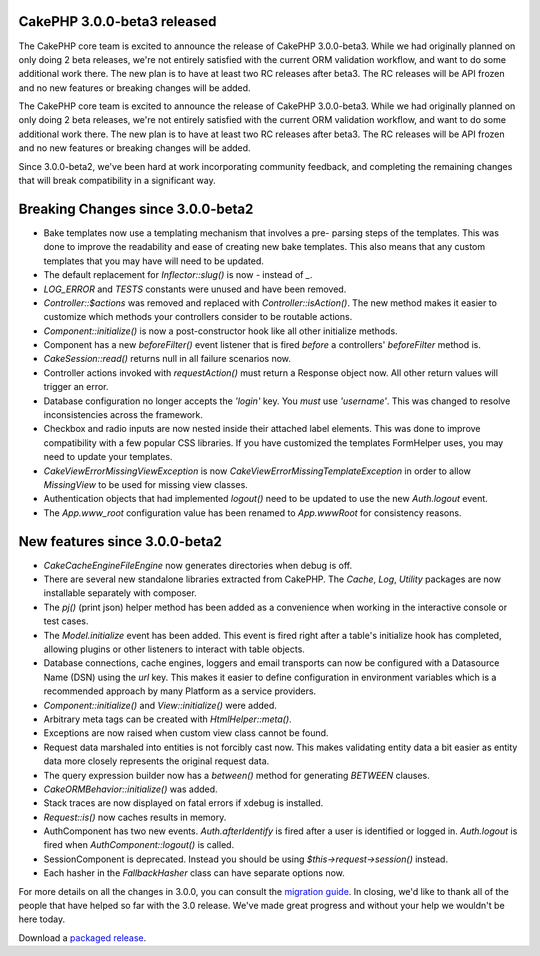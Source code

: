 CakePHP 3.0.0-beta3 released
============================

The CakePHP core team is excited to announce the release of CakePHP
3.0.0-beta3. While we had originally planned on only doing 2 beta
releases, we're not entirely satisfied with the current ORM validation
workflow, and want to do some additional work there. The new plan is
to have at least two RC releases after beta3. The RC releases will be
API frozen and no new features or breaking changes will be added.

The CakePHP core team is excited to announce the release of CakePHP
3.0.0-beta3. While we had originally planned on only doing 2 beta
releases, we're not entirely satisfied with the current ORM validation
workflow, and want to do some additional work there. The new plan is
to have at least two RC releases after beta3. The RC releases will be
API frozen and no new features or breaking changes will be added.

Since 3.0.0-beta2, we've been hard at work incorporating community
feedback, and completing the remaining changes that will break
compatibility in a significant way.


Breaking Changes since 3.0.0-beta2
==================================

+ Bake templates now use a templating mechanism that involves a pre-
  parsing steps of the templates. This was done to improve the
  readability and ease of creating new bake templates. This also means
  that any custom templates that you may have will need to be updated.
+ The default replacement for `Inflector::slug()` is now `-` instead
  of `_`.
+ `LOG_ERROR` and `TESTS` constants were unused and have been removed.
+ `Controller::$actions` was removed and replaced with
  `Controller::isAction()`. The new method makes it easier to customize
  which methods your controllers consider to be routable actions.
+ `Component::initialize()` is now a post-constructor hook like all
  other initialize methods.
+ Component has a new `beforeFilter()` event listener that is fired
  *before* a controllers' `beforeFilter` method is.
+ `CakeSession::read()` returns null in all failure scenarios now.
+ Controller actions invoked with `requestAction()` must return a
  Response object now. All other return values will trigger an error.
+ Database configuration no longer accepts the `'login'` key. You
  *must* use `'username'`. This was changed to resolve inconsistencies
  across the framework.
+ Checkbox and radio inputs are now nested inside their attached label
  elements. This was done to improve compatibility with a few popular
  CSS libraries. If you have customized the templates FormHelper uses,
  you may need to update your templates.
+ `Cake\View\Error\MissingViewException` is now
  `Cake\View\Error\MissingTemplateException` in order to allow
  `MissingView` to be used for missing view classes.
+ Authentication objects that had implemented `logout()` need to be
  updated to use the new `Auth.logout` event.
+ The `App.www_root` configuration value has been renamed to
  `App.wwwRoot` for consistency reasons.



New features since 3.0.0-beta2
==============================

+ `Cake\Cache\EngineFileEngine` now generates directories when debug
  is off.
+ There are several new standalone libraries extracted from CakePHP.
  The `Cache`, `Log`, `Utility` packages are now installable separately
  with composer.
+ The `pj()` (print json) helper method has been added as a
  convenience when working in the interactive console or test cases.
+ The `Model.initialize` event has been added. This event is fired
  right after a table's initialize hook has completed, allowing plugins
  or other listeners to interact with table objects.
+ Database connections, cache engines, loggers and email transports
  can now be configured with a Datasource Name (DSN) using the `url`
  key. This makes it easier to define configuration in environment
  variables which is a recommended approach by many Platform as a
  service providers.
+ `Component::initialize()` and `View::initialize()` were added.
+ Arbitrary meta tags can be created with `HtmlHelper::meta()`.
+ Exceptions are now raised when custom view class cannot be found.
+ Request data marshaled into entities is not forcibly cast now. This
  makes validating entity data a bit easier as entity data more closely
  represents the original request data.
+ The query expression builder now has a `between()` method for
  generating `BETWEEN` clauses.
+ `Cake\ORM\Behavior::initialize()` was added.
+ Stack traces are now displayed on fatal errors if xdebug is
  installed.
+ `Request::is()` now caches results in memory.
+ AuthComponent has two new events. `Auth.afterIdentify` is fired
  after a user is identified or logged in. `Auth.logout` is fired when
  `AuthComponent::logout()` is called.
+ SessionComponent is deprecated. Instead you should be using
  `$this->request->session()` instead.
+ Each hasher in the `FallbackHasher` class can have separate options
  now.

For more details on all the changes in 3.0.0, you can consult the
`migration guide`_. In closing, we'd like to thank all of the people
that have helped so far with the 3.0 release. We've made great
progress and without your help we wouldn't be here today.

Download a `packaged release`_.



.. _migration guide: https://book.cakephp.org/3.0/en/appendices/3-0-migration-guide.html
.. _packaged release: https://github.com/cakephp/cakephp/releases/3.0.0-beta3

.. author:: markstory
.. categories:: news
.. tags:: release,CakePHP,News
